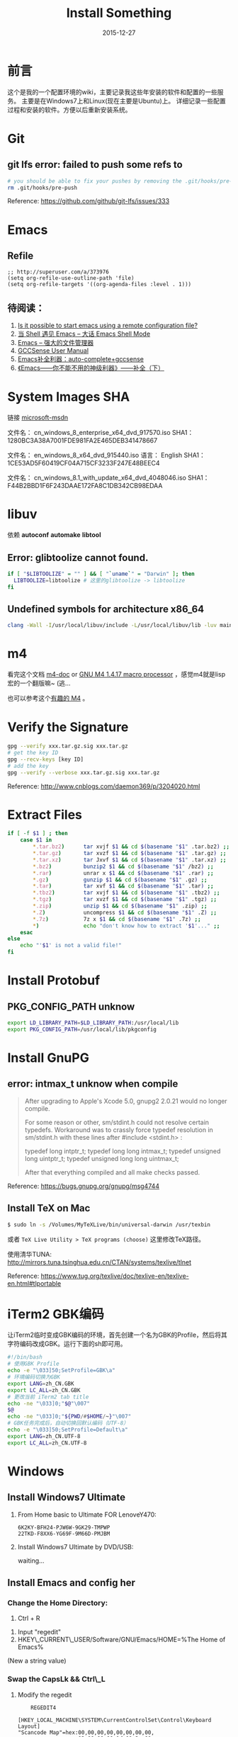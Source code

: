 #+TITLE: Install Something
#+DATE: 2015-12-27
#+DESCRIPTION: 安装一些东西
#+KEYWORDS: emacs,orgmode,install
#+OPTIONS: H:4 num:t toc:t \n:nil @:t ::t |:t ^:nil f:t TeX:t email:t timestamp:t
#+LINK_HOME: https://creamidea.github.io
#+STARTUP: showall


* 前言
这个是我的一个配置环境的wiki，主要记录我这些年安装的软件和配置的一些服务。
主要是在Windows7上和Linux(现在主要是Ubuntu)上。
详细记录一些配置过程和安装的软件。方便以后重新安装系统。

* Git

** git lfs error: failed to push some refs to
#+BEGIN_SRC sh
  # you should be able to fix your pushes by removing the .git/hooks/pre-push file from your repository. This is where git is trying to run git lfs when you push.
  rm .git/hooks/pre-push
#+END_SRC
Reference: https://github.com/github/git-lfs/issues/333
* Emacs
** Refile
#+BEGIN_SRC elisp
  ;; http://superuser.com/a/373976
  (setq org-refile-use-outline-path 'file)
  (setq org-refile-targets '((org-agenda-files :level . 1)))
#+END_SRC

** 待阅读：
1. [[http://stackoverflow.com/questions/4352367/is-it-possible-to-start-emacs-using-a-remote-configuration-file][Is it possible to start emacs using a remote configuration file?]]
2. [[http://www.ibm.com/developerworks/cn/linux/l-cn-emacs-shell/][当 Shell 遇见 Emacs -- 大话 Emacs Shell Mode]]
3. [[http://lifegoo.pluskid.org/wiki/EmacsAsFileManger.html][Emacs -- 强大的文件管理器]]
4. [[http://cx4a.org/software/gccsense/manual.html#Installation][GCCSense User Manual]]
5. [[http://emacser.com/emacs-gccsense.htm][Emacs补全利器：auto-complete+gccsense]]
6. [[http://blog.csdn.net/astropeak/article/details/6666527][《Emacs——你不能不用的神级利器》——补全（下）]]

* System Images SHA
链接 [[https://msdn.microsoft.com/zh-cn/subscriptions/securedownloads/hh442898#searchTerm=&ProductFamilyId=481&Languages=en&PageSize=10&PageIndex=0&FileId=0][microsoft-msdn]]

文件名： cn_windows_8_enterprise_x64_dvd_917570.iso
SHA1：1280BC3A38A7001FDE981FA2E465DEB341478667

文件名： en_windows_8_x64_dvd_915440.iso
语言： English
SHA1：1CE53AD5F60419CF04A715CF3233F247E48BEEC4

文件名： cn_windows_8.1_with_update_x64_dvd_4048046.iso
SHA1：F44B2BBD1F6F243DAAE172FA8C1DB342CB98EDAA

* libuv

依赖 *autoconf* *automake* *libtool*

** Error: glibtoolize cannot found.
#+BEGIN_SRC sh
if [ "$LIBTOOLIZE" = "" ] && [ "`uname`" = "Darwin" ]; then
  LIBTOOLIZE=libtoolize # 这里的glibtoolize -> libtoolize
fi
#+END_SRC

** Undefined symbols for architecture x86_64
#+BEGIN_SRC sh
clang -Wall -I/usr/local/libuv/include -L/usr/local/libuv/lib -luv main.c
#+END_SRC

* m4
看完这个文档 [[http://mbreen.com/m4.html][m4-doc]] or [[http://www.gnu.org/software/m4/manual/m4.html][GNU M4 1.4.17 macro processor]] ，感觉m4就是lisp宏的一个翻版嘛~ (逃...

也可以参考这个[[http://garfileo.is-programmer.com/2011/4/21/interesting-gnu-m4.26282.html][有趣的 M4]] 。

* Verify the Signature
#+BEGIN_SRC sh
  gpg --verify xxx.tar.gz.sig xxx.tar.gz
  # get the key ID
  gpg --recv-keys [key ID]
  # add the key
  gpg --verify --verbose xxx.tar.gz.sig xxx.tar.gz
#+END_SRC  
Reference: http://www.cnblogs.com/daemon369/p/3204020.html

* Extract Files
#+BEGIN_SRC sh
  if [ -f $1 ] ; then
      case $1 in
          ,*.tar.bz2)      tar xvjf $1 && cd $(basename "$1" .tar.bz2) ;;
          ,*.tar.gz)       tar xvzf $1 && cd $(basename "$1" .tar.gz) ;;
          ,*.tar.xz)       tar Jxvf $1 && cd $(basename "$1" .tar.xz) ;;
          ,*.bz2)          bunzip2 $1 && cd $(basename "$1" /bz2) ;;
          ,*.rar)          unrar x $1 && cd $(basename "$1" .rar) ;;
          ,*.gz)           gunzip $1 && cd $(basename "$1" .gz) ;;
          ,*.tar)          tar xvf $1 && cd $(basename "$1" .tar) ;;
          ,*.tbz2)         tar xvjf $1 && cd $(basename "$1" .tbz2) ;;
          ,*.tgz)          tar xvzf $1 && cd $(basename "$1" .tgz) ;;
          ,*.zip)          unzip $1 && cd $(basename "$1" .zip) ;;
          ,*.Z)            uncompress $1 && cd $(basename "$1" .Z) ;;
          ,*.7z)           7z x $1 && cd $(basename "$1" .7z) ;;
          ,*)              echo "don't know how to extract '$1'..." ;;
      esac
  else
      echo "'$1' is not a valid file!"
  fi
#+END_SRC

* Install Protobuf

** PKG_CONFIG_PATH unknow
#+BEGIN_SRC sh
export LD_LIBRARY_PATH=$LD_LIBRARY_PATH:/usr/local/lib
export PKG_CONFIG_PATH=/usr/local/lib/pkgconfig
#+END_SRC

* Install GnuPG
** error: intmax_t unknow when compile
#+BEGIN_QUOTE
After upgrading to Apple's Xcode 5.0, gnupg2 2.0.21 would no longer compile.

For some reason or other, sm/stdint.h could not resolve certain typedefs.
Workaround was to crassly force typedef resolution in sm/stdint.h with these
lines after #include <stdint.h> :

typedef long  			intptr_t;
typedef long long               intmax_t;
typedef unsigned long   	uintptr_t;
typedef unsigned long long      uintmax_t;

After that everything compiled and all make checks passed.
#+END_QUOTE
Reference: https://bugs.gnupg.org/gnupg/msg4744

** Install TeX on Mac
#+BEGIN_SRC sh
$ sudo ln -s /Volumes/MyTeXLive/bin/universal-darwin /usr/texbin
#+END_SRC

或者 =TeX Live Utility > TeX programs (choose)= 这里修改TeX路径。

使用清华TUNA: http://mirrors.tuna.tsinghua.edu.cn/CTAN/systems/texlive/tlnet

Reference: https://www.tug.org/texlive/doc/texlive-en/texlive-en.html#tlportable

* iTerm2 GBK编码
让iTerm2临时变成GBK编码的环境，首先创建一个名为GBK的Profile，然后将其字符编码改成GBK。运行下面的sh即可用。
#+BEGIN_SRC sh
  #!/bin/bash
  # 使用GBK Profile
  echo -e "\033]50;SetProfile=GBK\a"
  # 环境编码切换为GBK
  export LANG=zh_CN.GBK
  export LC_ALL=zh_CN.GBK
  # 更改当前 iTerm2 tab title
  echo -ne "\033]0;"$@"\007"
  $@
  echo -ne "\033]0;"${PWD/#$HOME/~}"\007"
  # GBK任务完成后，自动切换回默认编码（UTF-8）
  echo -e "\033]50;SetProfile=Default\a"
  export LANG=zh_CN.UTF-8
  export LC_ALL=zh_CN.UTF-8
#+END_SRC

* Windows
** Install Windows7 Ultimate
   1. From Home basic to Ultimate FOR LenoveY470:
      #+BEGIN_EXAMPLE
      6K2KY-BFH24-PJW6W-9GK29-TMPWP
      22TKD-F8XX6-YG69F-9M66D-PMJBM
      #+END_EXAMPLE
   2. Install Windows7 Ultimate by DVD/USB:
      
      waiting...
** Install Emacs and config her
*** Change the Home Directory:
		1. Ctrl + R
    2. Input "regedit"
    3. HKEY\_CURRENT\_USER/Software/GNU/Emacs/HOME=%The Home of Emacs%
    (New a string value)
*** Swap the CapsLk && Ctrl\_L
		1. Modify the regedit
		   #+BEGIN_EXAMPLE
		     REGEDIT4

         [HKEY_LOCAL_MACHINE\SYSTEM\CurrentControlSet\Control\Keyboard Layout]
         "Scancode Map"=hex:00,00,00,00,00,00,00,00,
                            03,00,00,00,1d,00,3a,00,
                            3a,00,1d,00,00,00,00,00
		     (New a binary Values)
		     #+END_EXAMPLE
		2. Download Software:
          + The script: http://www.cs.umb.edu/~wimiller/stuff/caps2ctrl.exe
          + The source: http://www.cs.umb.edu/~wimiller/stuff/caps2ctrl.ahk
		3. AutoHotKey:
			 #+BEGIN_EXAMPLE
			   Capslock::Ctrl
			 #+END_EXAMPLE
		4. *Reference:*
		     + http://www.emacswiki.org/emacs/MovingTheCtrlKey
*** Reference:
		+ http://www.emacswiki.org/emacs/JonathanArnoldDotEmacs
** Install Jekyll
*** Download:
		[[http://rubyinstaller.org/downloads/][RubyInstaller && DEVELOPMENT KIT]]
*** Install:
		Next -> Next -> ... -> Finish

		*Attention:*
		The path of the installer cannot have space!!!
*** Run:
		#+BEGIN_SRC sh
      > jekyll serve
		#+END_SRC
*** Change:
		http://ruby.taobao.org/
*** Q&A:
		1. Liquid Exception: incompatible character encodings: IBM437 and UTF-8
			 #+BEGIN_SRC sh
         # windows:
         > chcp 65001
         
         # Linux
         $ export LC_ALL=en_US.UTF-8
         $ export LANG=en_US.UTF-8
         $ jekyll --server --auto
         
			 #+END_SRC
		   Reference:
			 + http://chxt6896.github.io/blog/2012/02/13/blog-jekyll-native.html

		2. Python Django:
			   {&#37; autoescape off &#37;}
         Hello {&#123; name &#123;}
         {&#37; endautoescape &#37;}       
			 Reference:
			 + http://www.ascii.cl/htmlcodes.htm
** Install Foobar and config her
** Install Win7Code
** Install mit-scheme and fix some issue
** Install Java Development

** Install Qt Development
*** Download:
		1. Download Address:  http://qt-project.org/downloads
		2. 我下载的是：[[http://mirrors.ustc.edu.cn/qtproject/official_releases/qt/4.8/4.8.4/qt-win-opensource-4.8.4-vs2010.exe][Qt libraries 4.8.4 for Windows (VS 2010, 234 MB) (Info)]]
*** Install:
		1. Next->Next->...->Finish
*** Configure:
		1. use it in terminal (vs2010):
			 Please use the : Qt 4.8.4 Command Prompt
*** Emacs:
		+ http://www.emacswiki.org/emacs/QtMode
		+ http://www.emacswiki.org/emacs/CcMode
		+ http://alexott.blogspot.it/2009/02/cedet-qt.html
*** Q && A:
		1. Makefile.Debug:59: *** missing separator.  Stop.:
			 #+BEGIN_SRC sh
         # Qt 4.8.4 Command Prompt
         > qmake -project
         > qmake
         > nmake
			 #+END_SRC
			 Reference:
			 + http://stackoverflow.com/questions/12339099/what-does-the-missing-separator-make-error-mean-when-using-qt/16714236#16714236
			 + http://www.verydemo.com/demo_c92_i131633.html
			 + http://www.qtforum.org/article/23450/qt4-and-mysql-driver-problem.html
			 + http://superuser.com/questions/375029/make-interrupt-exception-caught

* Linux
** Install Emacs and config it
   1. Go to [[http://ftp.gnu.org/gnu/emacs/][here(main GNU ftp)]] to download the lastest .xz
   2. Install the depends below:
      #+BEGIN_SRC sh
        $ sudo apt-get install texinfo build-essential
        $ sudo aptitude install libdbus-1-dev libgconf2-dev libgif-dev libgpm-dev \
          libgtk2.0-dev libjpeg62-dev libm17n-dev libncurses5-dev \
          libotf-dev librsvg2-dev libtiff4-dev libXpm-dev
        
        $ ./configure
        $ make bootstrap
        $ make
        $ src/emacs -q ;; This checks that it built properly
        $ sudo make install
        $ mv /usr/local/bin/emacs-24.0.50 /usr/local/bin/emacs24
        ;; Change the number to whatever the version is, I moved it to a more convienent name
        $ emacs24 -q
      #+END_SRC
   3. Download this config files!
** Install Google Chrome
   1. Go to [[https://www.google.com/intl/en/chrome/browser/][here]] to download the leaset google-chrome
   2. Who can tell me why hwo to solve it:
      =Dependency is not satisfiable: libudev0(>=147)=
      (I was in Ubuntu13.04 amd64)
** Return to classic gnome for ubuntu12.04+
   #+BEGIN_SRC sh
     $ sudo apt-get install gnome-session-fallback
   #+END_SRC
** Install Git (You can find the books. Just click [[https://github.s3.amazonaws.com/media/progit.en.pdf][here]])
   1. Go to [[https://github.com/git/git][here]] download the lastest git.
   2. Follow the [[http://git-scm.com/book/en/Getting-Started-Installing-Git][1.4 Getting Started - Installing Git]].
      The main steps are:
      #+BEGIN_SRC sh
        $ apt-get install libcurl4-gnutls-dev libexpat1-dev gettext \
          libz-dev libssl-dev
        $ tar -zxf git-1.7.2.2.tar.gz
        $ cd git-1.7.2.2
        $ make prefix=/usr/local all
        $ sudo make prefix=/usr/local install
        # Below is options:
        $ git clone git://git.kernel.org/pub/scm/git/git.git
      #+END_SRC
   3. Follow the [[http://git-scm.com/book/en/Getting-Started-First-Time-Git-Setup][1.5 Getting Started - First-Time Git Setup]].
      The main steps are:
      #+BEGIN_SRC sh
        $ git config --global user.name "John Doe"
        $ git config --global user.email johndoe@example.com
      #+END_SRC
   4. Now, you can [[https://help.github.com/articles/generating-ssh-keys][Generating SSH Keys]].
      The main steps are:
      #+BEGIN_SRC sh
        $ ssh-keygen -t rsa -C "your_email@example.com"
        $ sudo apt-get install xclip
        $ xclip -sel clip < ~/.ssh/id_rsa.pub
      #+END_SRC
** Add the picture when ubuntu boot up
   *Please pay more attenttion to modify this file*
   1. Move the picture to the =/usr/share/backgrounds=
   2. Replace:
      #+BEGIN_SRC sh
        ### BEGIN /etc/grub.d/05_debian_theme ###
        set menu_color_normal=white/black
        set menu_color_highlight=black/light-gray
        if background_color 44,0,30; then
          clear
        fi
        ### END /etc/grub.d/05_debian_theme ###
      #+END_SRC

      With:
      #+BEGIN_SRC sh
        ### BEGIN /etc/grub.d/05_debian_theme ###
        insmod part_msdos
        insmod ext4
        # Here you should use (sudo fdisk -l) to see /dev/sda?? 
        set root='(hd0,msdos10)'
        search --no-floppy --fs-uuid --set e3a8ca35-417d-4da2-9380-91f08a9e4fb2
        insmod png
        if background_image /usr/share/backgrounds/spacefun-grub-widescreen.png; 
        then
          set color_normal=light-gray/black
          set color_highlight=white/black
        else
          set menu_color_normal=cyan/blue
          set menu_color_highlight=white/blue
        fi
        ### END /etc/grub.d/05_debian_theme ###
      #+END_SRC
   3. Reboot
** Install Adobe Flash Player
   1. Go to [[http://get.adobe.com/flashplayer/?no_redirect][here]] to download it.
   2. Extract it.
   3. Follow below:
      #+BEGIN_SRC sh
        # Make sure libflashplayer.so with +x
        $ sudo cp libflashplayer.so /usr/lib/firefox/plugins/
        $ sudo cp -r usr/* /usr
      #+END_SRC
   4. Open your browser to test!
** Install Lua and Luarocks
*** lua
    1. Go to [[http://www.lua.org/download.html][here]] to download
    2. Extra it
    3. =make linux= 
       (if error: no readline.h. =sudo apt-get install libreadline-dev=)
    4. =sudo make install=
    5. Over~
*** Luarocks
    1. Go to [[http://luarocks.org/releases/][here]] to doanload and the extra it
    2. =./configure=
    3. =make=
    4. =sudo make install=
    5. Over~
** Install Java
   1. Download the tar.gz package from official [[http://www.oracle.com/technetwork/java/javase/downloads/index.html][repo]]
   2. Unzipped
   3. Copy/Move the unzipped category to /usr/lib/jvm/
   4. Now Run
      #+BEGIN_SRC sh
        update-alternatives --install "/usr/bin/java" "java" "/usr/lib/jvm/jdk1.7.0/bin/java" 1
        sudo update-alternatives --install "/usr/bin/javac" "javac" "/usr/lib/jvm/jdk1.7.0/bin/javac" 1
        sudo update-alternatives --install "/usr/bin/javaws" "javaws" "/usr/lib/jvm/jdk1.7.0/bin/javaws" 1
      #+END_SRC
   5. Correct the file ownership and the permissions of the executables:(if necessary)
      #+BEGIN_SRC sh
        sudo chmod a+x /usr/bin/java 
        sudo chmod a+x /usr/bin/javac 
        sudo chmod a+x /usr/bin/javaws
        sudo chown -R root:root /usr/lib/jvm/jdk1.7.0
      #+END_SRC
   6. Test
      #+BEGIN_SRC sh
        java -version
      #+END_SRC
   *Reference:*
   + http://au9ustine.bitbucket.org/blogs/2012-06-08.html
   + http://askubuntu.com/questions/55848/how-do-i-install-oracle-java-jdk-7
** MySQL
   #+BEGIN_SRC sh
     # start on runlevel [2345]
     stop on starting rc RUNLEVEL=[016]
   #+END_SRC
** Change Some Key Shortcuts
   1. Launchers > Key to show the HUD
      =Alt+Alt R=

   2. Windows > Activate the window menu 
      =Menu=
      
   3. Alt + key to active menu
      Alt+E > Keyboard Shortcuts
      
** Make Ubuntu12.04 hibernation
   1. open file
      #+BEGIN_SRC sh
        sudo vi /etc/polkit-1/localauthority/50-local.d/com.ubuntu.enable-hibernate.pkla
      #+END_SRC
   2. modify
      #+BEGIN_SRC sh
        [Re-enable hibernate by default]
        Identity=unix-user:*
        Action=org.freedesktop.upower.hibernate
        ResultActive=yes
      #+END_SRC
   3. reboot

   *Reference:*
   + http://askubuntu.com/questions/94754/how-to-enable-hibernation
** Install Ubuntu12.04 black screen
   安装ubuntu12.04花屏。
   #+BEGIN_EXAMPLE
   在开机时进入grub编辑程序，在quite splash后面加上nomodeset
   #+END_EXAMPLE
   *Reference:*
   1. http://ycool.com/post/brncevj
   2. http://wiki.ubuntu-tw.org/index.php?title=FAQinstall
